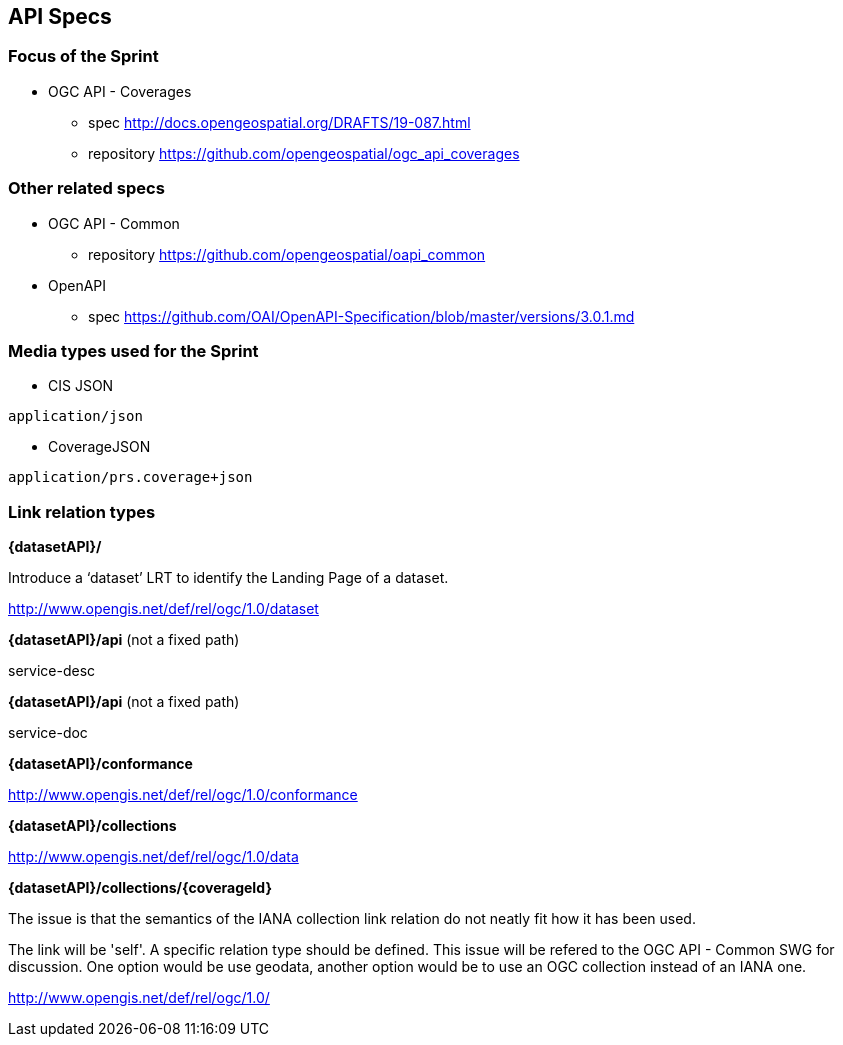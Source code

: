== API Specs

=== Focus of the Sprint

* OGC API - Coverages
** spec http://docs.opengeospatial.org/DRAFTS/19-087.html
** repository https://github.com/opengeospatial/ogc_api_coverages

=== Other related specs

* OGC API - Common
** repository https://github.com/opengeospatial/oapi_common

* OpenAPI
** spec https://github.com/OAI/OpenAPI-Specification/blob/master/versions/3.0.1.md

=== Media types used for the Sprint

* CIS JSON

`application/json`


* CoverageJSON

`application/prs.coverage+json`


=== Link relation types


*{datasetAPI}/*

Introduce a ‘dataset’ LRT to identify the Landing Page of a dataset.

http://www.opengis.net/def/rel/ogc/1.0/dataset


*{datasetAPI}/api* (not a fixed path)

service-desc


*{datasetAPI}/api* (not a fixed path)

service-doc


*{datasetAPI}/conformance*

http://www.opengis.net/def/rel/ogc/1.0/conformance



*{datasetAPI}/collections*

http://www.opengis.net/def/rel/ogc/1.0/data


*{datasetAPI}/collections/{coverageId}*

The issue is that the semantics of the IANA collection link relation do not neatly fit how it has been used.

The link will be 'self'. A specific relation type should be defined. This issue will be refered to the OGC API - Common SWG for discussion. One option would be use geodata, another option would be to use an OGC collection instead of an IANA one.

http://www.opengis.net/def/rel/ogc/1.0/





